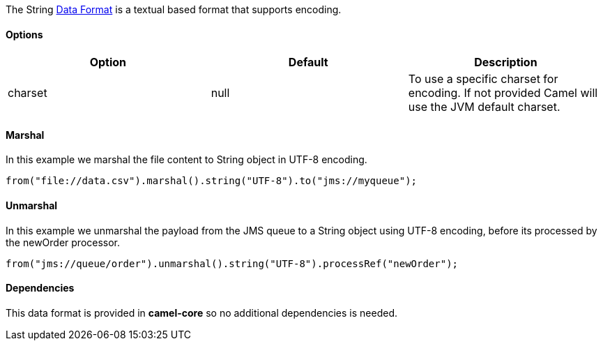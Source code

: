 [[ConfluenceContent]]
The String link:data-format.html[Data Format] is a textual based format
that supports encoding.

[[String-Options]]
Options
^^^^^^^

[width="100%",cols="34%,33%,33%",options="header",]
|=======================================================================
|Option |Default |Description
|charset |null |To use a specific charset for encoding. If not provided
Camel will use the JVM default charset.
|=======================================================================

[[String-Marshal]]
Marshal
^^^^^^^

In this example we marshal the file content to String object in UTF-8
encoding.

[source,brush:,java;,gutter:,false;,theme:,Default]
----
from("file://data.csv").marshal().string("UTF-8").to("jms://myqueue");
----

[[String-Unmarshal]]
Unmarshal
^^^^^^^^^

In this example we unmarshal the payload from the JMS queue to a String
object using UTF-8 encoding, before its processed by the newOrder
processor.

[source,brush:,java;,gutter:,false;,theme:,Default]
----
from("jms://queue/order").unmarshal().string("UTF-8").processRef("newOrder");
----

[[String-Dependencies]]
Dependencies
^^^^^^^^^^^^

This data format is provided in *camel-core* so no additional
dependencies is needed.
